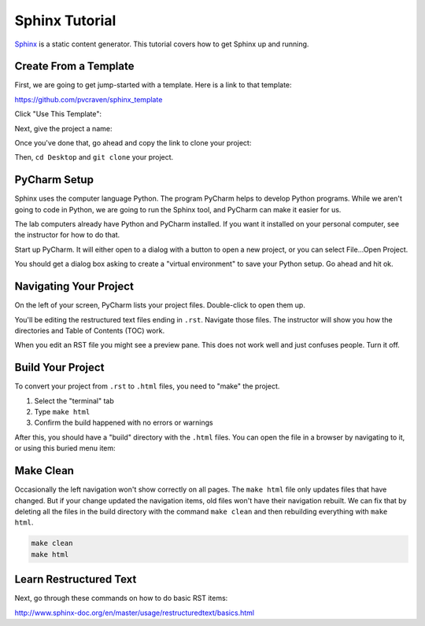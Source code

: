 .. _sphinx_tutorial:

Sphinx Tutorial
===============

`Sphinx <http://www.sphinx-doc.org/>`_ is a static content generator. This
tutorial covers how to get Sphinx up and running.

Create From a Template
----------------------

First, we are going to get jump-started with a template.
Here is a link to that template:

https://github.com/pvcraven/sphinx_template

Click "Use This Template":

.. image:: use_this_template.png

Next, give the project a name:

.. image:: give_name.png

Once you've done that, go ahead and copy the link to clone your project:

.. image:: clone.png
   :width: 50%

Then, ``cd Desktop`` and ``git clone`` your project.

PyCharm Setup
-------------

Sphinx uses the computer language Python. The program PyCharm helps to develop
Python programs. While we aren't going to code in Python, we are going to run
the Sphinx tool, and PyCharm can make it easier for us.

The lab computers already have Python and PyCharm installed. If you want it
installed on your personal computer, see the instructor for how to do that.

Start up PyCharm. It will either open to a dialog with a button to open a
new project, or you can select File...Open Project.

.. image:: open_project.png
   :width: 75%

You should get a dialog box asking to create a "virtual environment" to save
your Python setup. Go ahead and hit ok.

.. image:: venv.png

Navigating Your Project
-----------------------

On the left of your screen, PyCharm lists your project files. Double-click to
open them up.

.. image:: rst.png

You'll be editing the restructured text files ending in ``.rst``.
Navigate those files. The instructor will show you how the directories
and Table of Contents (TOC) work.

When you edit an RST file you might see a preview pane. This does not work
well and just confuses people. Turn it off.

.. image:: preview.png

Build Your Project
------------------

To convert your project from ``.rst`` to ``.html`` files, you need to "make"
the project.

1. Select the "terminal" tab
2. Type ``make html``
3. Confirm the build happened with no errors or warnings

.. image:: build.png

After this, you should have a "build" directory with the ``.html`` files.
You can open the file in a browser by navigating to it, or using this
buried menu item:

.. image:: open_browser.png

Make Clean
----------

Occasionally the left navigation won't show correctly on all pages.
The ``make html`` file only updates files that have changed. But if
your change updated the navigation items, old files won't have their
navigation rebuilt. We can fix that by deleting all the files in the
build directory with the command ``make clean`` and then rebuilding
everything with ``make html``.

.. code-block:: text

   make clean
   make html

Learn Restructured Text
-----------------------

Next, go through these commands on how to do basic RST items:

http://www.sphinx-doc.org/en/master/usage/restructuredtext/basics.html

